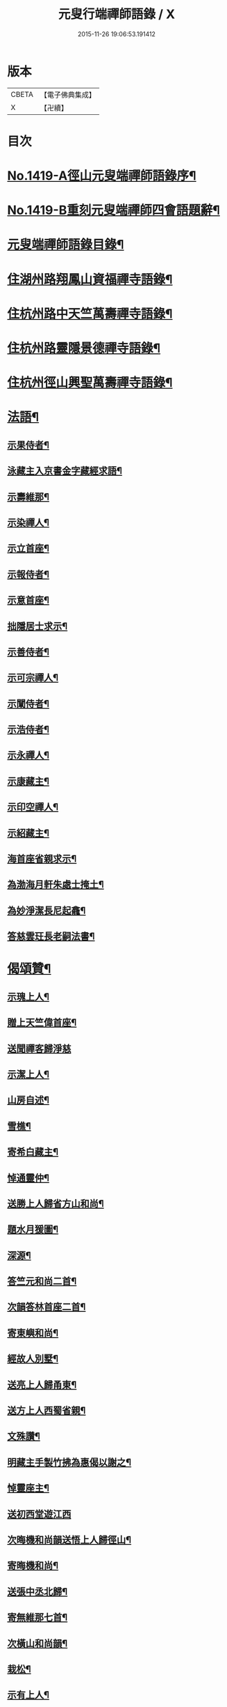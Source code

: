 #+TITLE: 元叟行端禪師語錄 / X
#+DATE: 2015-11-26 19:06:53.191412
* 版本
 |     CBETA|【電子佛典集成】|
 |         X|【卍續】    |

* 目次
* [[file:KR6q0352_001.txt::001-0513a1][No.1419-A徑山元叟端禪師語錄序¶]]
* [[file:KR6q0352_001.txt::0513b9][No.1419-B重刻元叟端禪師四會語題辭¶]]
* [[file:KR6q0352_001.txt::0514a2][元叟端禪師語錄目錄¶]]
* [[file:KR6q0352_001.txt::0514b6][住湖州路翔鳳山資福禪寺語錄¶]]
* [[file:KR6q0352_002.txt::002-0518a4][住杭州路中天竺萬壽禪寺語錄¶]]
* [[file:KR6q0352_003.txt::003-0522b8][住杭州路靈隱景德禪寺語錄¶]]
* [[file:KR6q0352_004.txt::004-0524b7][住杭州徑山興聖萬壽禪寺語錄¶]]
* [[file:KR6q0352_005.txt::005-0528c4][法語¶]]
** [[file:KR6q0352_005.txt::005-0528c5][示果侍者¶]]
** [[file:KR6q0352_005.txt::005-0528c18][泳藏主入京書金字藏經求語¶]]
** [[file:KR6q0352_005.txt::0529a9][示壽維那¶]]
** [[file:KR6q0352_005.txt::0529b4][示染禪人¶]]
** [[file:KR6q0352_005.txt::0529b22][示立首座¶]]
** [[file:KR6q0352_005.txt::0529c24][示報侍者¶]]
** [[file:KR6q0352_005.txt::0530a16][示意首座¶]]
** [[file:KR6q0352_005.txt::0530b10][拙隱居士求示¶]]
** [[file:KR6q0352_005.txt::0530c24][示善侍者¶]]
** [[file:KR6q0352_005.txt::0531a14][示可宗禪人¶]]
** [[file:KR6q0352_005.txt::0531b2][示闡侍者¶]]
** [[file:KR6q0352_005.txt::0531b13][示浩侍者¶]]
** [[file:KR6q0352_005.txt::0531c8][示永禪人¶]]
** [[file:KR6q0352_005.txt::0532a5][示康藏主¶]]
** [[file:KR6q0352_005.txt::0532b4][示印空禪人¶]]
** [[file:KR6q0352_005.txt::0532b23][示紹藏主¶]]
** [[file:KR6q0352_005.txt::0532c7][海首座省親求示¶]]
** [[file:KR6q0352_005.txt::0533a5][為渤海月軒朱處士掩土¶]]
** [[file:KR6q0352_005.txt::0533a21][為妙淨潔長尼起龕¶]]
** [[file:KR6q0352_005.txt::0533b9][答慈雲玨長老嗣法書¶]]
* [[file:KR6q0352_006.txt::006-0533c7][偈頌贊¶]]
** [[file:KR6q0352_006.txt::006-0533c8][示瑰上人¶]]
** [[file:KR6q0352_006.txt::006-0533c14][贈上天竺偉首座¶]]
** [[file:KR6q0352_006.txt::006-0533c21][送聞禪客歸淨慈]]
** [[file:KR6q0352_006.txt::0534a7][示潔上人¶]]
** [[file:KR6q0352_006.txt::0534a15][山房自述¶]]
** [[file:KR6q0352_006.txt::0534a18][雪樵¶]]
** [[file:KR6q0352_006.txt::0534a21][寄希白藏主¶]]
** [[file:KR6q0352_006.txt::0534a24][悼通靈仲¶]]
** [[file:KR6q0352_006.txt::0534b3][送勝上人歸省方山和尚¶]]
** [[file:KR6q0352_006.txt::0534b9][題水月猨圖¶]]
** [[file:KR6q0352_006.txt::0534b11][深源¶]]
** [[file:KR6q0352_006.txt::0534b13][答竺元和尚二首¶]]
** [[file:KR6q0352_006.txt::0534b18][次韻答林首座二首¶]]
** [[file:KR6q0352_006.txt::0534b23][寄東嶼和尚¶]]
** [[file:KR6q0352_006.txt::0534c2][經故人別墅¶]]
** [[file:KR6q0352_006.txt::0534c5][送亮上人歸甬東¶]]
** [[file:KR6q0352_006.txt::0534c14][送方上人西蜀省親¶]]
** [[file:KR6q0352_006.txt::0534c17][文殊讚¶]]
** [[file:KR6q0352_006.txt::0534c19][明藏主手製竹拂為惠偈以謝之¶]]
** [[file:KR6q0352_006.txt::0534c22][悼靈座主¶]]
** [[file:KR6q0352_006.txt::0534c24][送初西堂遊江西]]
** [[file:KR6q0352_006.txt::0535a4][次晦機和尚韻送悟上人歸徑山¶]]
** [[file:KR6q0352_006.txt::0535a10][寄晦機和尚¶]]
** [[file:KR6q0352_006.txt::0535a13][送張中丞北歸¶]]
** [[file:KR6q0352_006.txt::0535b3][寄無維那七首¶]]
** [[file:KR6q0352_006.txt::0535b18][次橫山和尚韻¶]]
** [[file:KR6q0352_006.txt::0535b21][栽松¶]]
** [[file:KR6q0352_006.txt::0535b24][示有上人¶]]
** [[file:KR6q0352_006.txt::0535c3][示徒弟天啟¶]]
** [[file:KR6q0352_006.txt::0535c6][出隊寄歸示眾¶]]
** [[file:KR6q0352_006.txt::0535c11][化浴¶]]
** [[file:KR6q0352_006.txt::0535c14][黃河舟中示善藏主二首¶]]
** [[file:KR6q0352_006.txt::0535c19][草堂陵藏主火浴牙齒數珠不壞堅固尤多因為說偈八首¶]]
** [[file:KR6q0352_006.txt::0536a13][山居二首¶]]
** [[file:KR6q0352_006.txt::0536a20][中山¶]]
** [[file:KR6q0352_006.txt::0536a23][月舟¶]]
** [[file:KR6q0352_006.txt::0536b2][贈日者¶]]
** [[file:KR6q0352_006.txt::0536b5][贈醫牙道士¶]]
** [[file:KR6q0352_006.txt::0536b8][示龔鋸匠¶]]
** [[file:KR6q0352_006.txt::0536b11][示寫神黃德中居士¶]]
** [[file:KR6q0352_006.txt::0536b14][因書前偈畢德中拱手而問云正與麼時徑山老漢在裏許不在裏許師云盡大地是端上座頂相你向什麼處分辨德中罔措再示一偈¶]]
** [[file:KR6q0352_006.txt::0536b17][示刀鑷金生¶]]
** [[file:KR6q0352_006.txt::0536b20][送瑩上人廣州省師¶]]
** [[file:KR6q0352_006.txt::0536c5][朱居士化姜芋以實齋庖因示之¶]]
** [[file:KR6q0352_006.txt::0536c13][趙李倪三居士建凌霄會求贈¶]]
** [[file:KR6q0352_006.txt::0537a3][因上人求字於予字曰蹣之仍為說偈¶]]
** [[file:KR6q0352_006.txt::0537a8][般若妙長老以丈殊問疾圖請說偈¶]]
** [[file:KR6q0352_006.txt::0537a17][清首座拭經火綿得舍利請說偈¶]]
** [[file:KR6q0352_006.txt::0537a22][月印池亭為廉公允同知賦¶]]
** [[file:KR6q0352_006.txt::0537b4][已茅屋坐化偈以悼之¶]]
** [[file:KR6q0352_006.txt::0537b7][靜軒¶]]
** [[file:KR6q0352_006.txt::0537b10][海翁¶]]
** [[file:KR6q0352_006.txt::0537b13][示心上人¶]]
** [[file:KR6q0352_006.txt::0537b15][示圓覺居士¶]]
** [[file:KR6q0352_006.txt::0537b17][擬寒山子詩四十一首¶]]
** [[file:KR6q0352_006.txt::0538c11][觀音讚二首¶]]
** [[file:KR6q0352_006.txt::0538c14][題羅漢圖¶]]
** [[file:KR6q0352_006.txt::0538c17][題牧牛圖¶]]
** [[file:KR6q0352_006.txt::0538c20][須菩提尊者讚¶]]
** [[file:KR6q0352_006.txt::0538c23][賓頭盧尊者讚¶]]
** [[file:KR6q0352_006.txt::0539a2][寒山拾得讚¶]]
** [[file:KR6q0352_006.txt::0539a5][朝陽穿破衲對月了殘經讚¶]]
** [[file:KR6q0352_006.txt::0539a8][達磨大師真讚二首¶]]
** [[file:KR6q0352_006.txt::0539a13][鼓山晏國師真讚¶]]
** [[file:KR6q0352_006.txt::0539a16][大慧和尚真讚¶]]
** [[file:KR6q0352_006.txt::0539a21][中峯和尚真讚¶]]
** [[file:KR6q0352_006.txt::0539b4][斷崖義首座真讚¶]]
** [[file:KR6q0352_006.txt::0539b7][東嶼和尚真讚¶]]
** [[file:KR6q0352_006.txt::0539b12][福臻琦長老請讚¶]]
** [[file:KR6q0352_006.txt::0539b16][隆教銘長老請讚¶]]
** [[file:KR6q0352_006.txt::0539b20][五祖意長老請讚¶]]
** [[file:KR6q0352_006.txt::0539c2][鏡中居士請贊¶]]
** [[file:KR6q0352_006.txt::0539c7][徒弟惠玘都寺請讚¶]]
** [[file:KR6q0352_006.txt::0539c10][慈侍者請讚¶]]
* [[file:KR6q0352_007.txt::007-0539c18][題䟦¶]]
** [[file:KR6q0352_007.txt::007-0539c19][題聖凡融會圖¶]]
** [[file:KR6q0352_007.txt::0540a7][題英宗皇帝手詔洎蘇子瞻小帖¶]]
** [[file:KR6q0352_007.txt::0540a18][題徽宗皇帝墨寶¶]]
** [[file:KR6q0352_007.txt::0540b2][題雲居即菴和尚入院佛事遺藁¶]]
** [[file:KR6q0352_007.txt::0540b14][䟦張紫巖及圓悟宏智諸老墨跡¶]]
** [[file:KR6q0352_007.txt::0540c5][題趙伯駒畫隋矦救虵圖¶]]
** [[file:KR6q0352_007.txt::0540c11][題照律師遺墨¶]]
** [[file:KR6q0352_007.txt::0540c15][題靈隱寺重刊鐔津文集後¶]]
** [[file:KR6q0352_007.txt::0541a3][䟦高前山所藏蘭亭并無禪諸老墨跡¶]]
** [[file:KR6q0352_007.txt::0541a10][題曇藏主拆襪線集¶]]
** [[file:KR6q0352_007.txt::0541a13][題浮山遠禪師小帖¶]]
** [[file:KR6q0352_007.txt::0541b2][題東林十八賢圖¶]]
** [[file:KR6q0352_007.txt::0541b8][題華光墨梅¶]]
** [[file:KR6q0352_007.txt::0541b12][題龍頭¶]]
** [[file:KR6q0352_007.txt::0541b15][題圓悟帖¶]]
** [[file:KR6q0352_007.txt::0541c4][題紫巖張魏公所書心經後¶]]
** [[file:KR6q0352_007.txt::0541c10][跋癡絕所書草堂法師示道璋書授其徒惠派¶]]
** [[file:KR6q0352_007.txt::0541c19][題龔翠巖羅漢圖¶]]
** [[file:KR6q0352_007.txt::0542a9][書大慧答常禪師書後¶]]
** [[file:KR6q0352_007.txt::0542a21][題毛氏放龜圖¶]]
** [[file:KR6q0352_007.txt::0542b4][書鏡巖頌軸後¶]]
** [[file:KR6q0352_007.txt::0542b9][題梅詩十君子圖¶]]
** [[file:KR6q0352_007.txt::0542b15][題四皓唱歌四之鼓腹圖¶]]
** [[file:KR6q0352_007.txt::0542b19][題雪巖語¶]]
** [[file:KR6q0352_007.txt::0542b23][題癡絕示眾墨跡¶]]
** [[file:KR6q0352_007.txt::0542c6][題過水羅漢圖¶]]
** [[file:KR6q0352_007.txt::0542c11][題子昂趙學士所書中峯和尚鐘銘¶]]
** [[file:KR6q0352_007.txt::0542c21][書友山頌軸後¶]]
** [[file:KR6q0352_007.txt::0542c24][題錢舜舉垃圾堆圖]]
** [[file:KR6q0352_007.txt::0543a6][題大慧示大禪法語¶]]
** [[file:KR6q0352_007.txt::0543a18][題圓悟帖¶]]
** [[file:KR6q0352_007.txt::0543b3][䟦覺範寄黃蘗佛智禪師書¶]]
** [[file:KR6q0352_007.txt::0543b13][書義山頌軸後¶]]
** [[file:KR6q0352_007.txt::0543b19][書梅隱頌軸後¶]]
** [[file:KR6q0352_007.txt::0543b24][重鐫蔡君謨記徑山遊題其後云]]
** [[file:KR6q0352_008.txt::008-0543c17][題張義祖墨跡¶]]
** [[file:KR6q0352_008.txt::0544a4][題癡絕墨跡¶]]
** [[file:KR6q0352_008.txt::0544a11][䟦宏智石窗自得張漢卿諸老墨跡¶]]
** [[file:KR6q0352_008.txt::0544a19][書顏聖徒手抄四六藁後¶]]
** [[file:KR6q0352_008.txt::0544b2][䟦則無範禮塔得舍利頌軸後¶]]
** [[file:KR6q0352_008.txt::0544b10][蔣氏子書蓮經請題¶]]
** [[file:KR6q0352_008.txt::0544b19][䟦一村僧帖¶]]
** [[file:KR6q0352_008.txt::0544b22][題舊作詩後¶]]
** [[file:KR6q0352_008.txt::0544c4][䟦心遠同知五峯參政題高前山詩卷墨跡¶]]
** [[file:KR6q0352_008.txt::0544c10][䟦大慧墨跡¶]]
** [[file:KR6q0352_008.txt::0544c21][䟦癡絕讚迦文項羽二墨跡¶]]
** [[file:KR6q0352_008.txt::0545a5][題方山和真淨二偈¶]]
** [[file:KR6q0352_008.txt::0545a11][䟦鐵牛與淨人化檀越為僧書¶]]
** [[file:KR6q0352_008.txt::0545a15][䟦大慧癡絕天目偃谿晦巖斷橋象潭叔凱諸老墨跡¶]]
** [[file:KR6q0352_008.txt::0545a23][䟦石田寄孟無菴辭世頌¶]]
** [[file:KR6q0352_008.txt::0545b8][題莊子畫像¶]]
** [[file:KR6q0352_008.txt::0545b12][題鹽官犀牛扇圖¶]]
** [[file:KR6q0352_008.txt::0545b17][䟦名公帖¶]]
** [[file:KR6q0352_008.txt::0545b23][書子昂千瀨唱酬詩後¶]]
** [[file:KR6q0352_008.txt::0545c8][題裁縫頌軸後¶]]
** [[file:KR6q0352_008.txt::0545c13][題堯民鼓腹圖¶]]
** [[file:KR6q0352_008.txt::0545c16][書海翁書記諸友贈行頌軸後¶]]
** [[file:KR6q0352_008.txt::0545c22][䟦偃谿墨跡¶]]
** [[file:KR6q0352_008.txt::0546a3][松江明上人舌端血書九經請題¶]]
** [[file:KR6q0352_008.txt::0546a9][題無擇頌軸¶]]
** [[file:KR6q0352_008.txt::0546a18][題孔門諸子圖¶]]
** [[file:KR6q0352_008.txt::0546a23][䟦瞎堂和尚墨跡¶]]
** [[file:KR6q0352_008.txt::0546b6][題藏叟所作偃谿茶湯榜遺藁¶]]
** [[file:KR6q0352_008.txt::0546b12][題羅漢圖¶]]
** [[file:KR6q0352_008.txt::0546b20][題香山九老圖¶]]
* [[file:KR6q0352_008.txt::0546c4][塔銘¶]]
* [[file:KR6q0352_008.txt::0547c12][No.1419-C元叟端禪師語錄後䟦¶]]
* 卷
** [[file:KR6q0352_001.txt][元叟行端禪師語錄 1]]
** [[file:KR6q0352_002.txt][元叟行端禪師語錄 2]]
** [[file:KR6q0352_003.txt][元叟行端禪師語錄 3]]
** [[file:KR6q0352_004.txt][元叟行端禪師語錄 4]]
** [[file:KR6q0352_005.txt][元叟行端禪師語錄 5]]
** [[file:KR6q0352_006.txt][元叟行端禪師語錄 6]]
** [[file:KR6q0352_007.txt][元叟行端禪師語錄 7]]
** [[file:KR6q0352_008.txt][元叟行端禪師語錄 8]]
